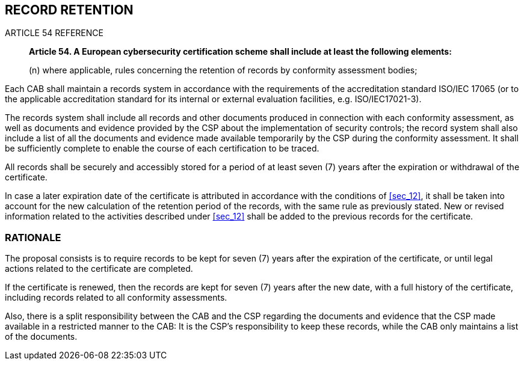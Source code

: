 

[[sec_15]]
== RECORD RETENTION

.ARTICLE 54 REFERENCE
____
*Article 54. A European cybersecurity certification scheme shall include
at least the following elements:*

(n) where applicable, rules concerning the retention of records by
conformity assessment bodies;
____

Each CAB shall maintain a records system in accordance with the requirements
of the accreditation standard ISO/IEC 17065 (or to the applicable
accreditation standard for its internal or external evaluation facilities,
e.g. ISO/IEC17021-3).

The records system shall include all records and other documents produced
in connection with each conformity assessment, as well as documents
and evidence provided by the CSP about the implementation of security
controls; the record system shall also include a list of all the documents
and evidence made available temporarily by the CSP during the conformity
assessment. It shall be sufficiently complete to enable the course
of each certification to be traced.

All records shall be securely and accessibly stored for a period of
at least seven (7) years after the expiration or withdrawal of the
certificate.

In case a later expiration date of the certificate is attributed in
accordance with the conditions of <<sec_12>>, it shall be taken into
account for the new calculation of the retention period of the records,
with the same rule as previously stated. New or revised information
related to the activities described under <<sec_12>> shall be added
to the previous records for the certificate.

=== RATIONALE

The proposal consists is to require records to be kept for seven (7)
years after the expiration of the certificate, or until legal actions
related to the certificate are completed.

If the certificate is renewed, then the records are kept for seven
(7) years after the new date, with a full history of the certificate,
including records related to all conformity assessments.

Also, there is a split responsibility between the CAB and the CSP
regarding the documents and evidence that the CSP made available in
a restricted manner to the CAB: It is the CSP's responsibility to
keep these records, while the CAB only maintains a list of the documents.
